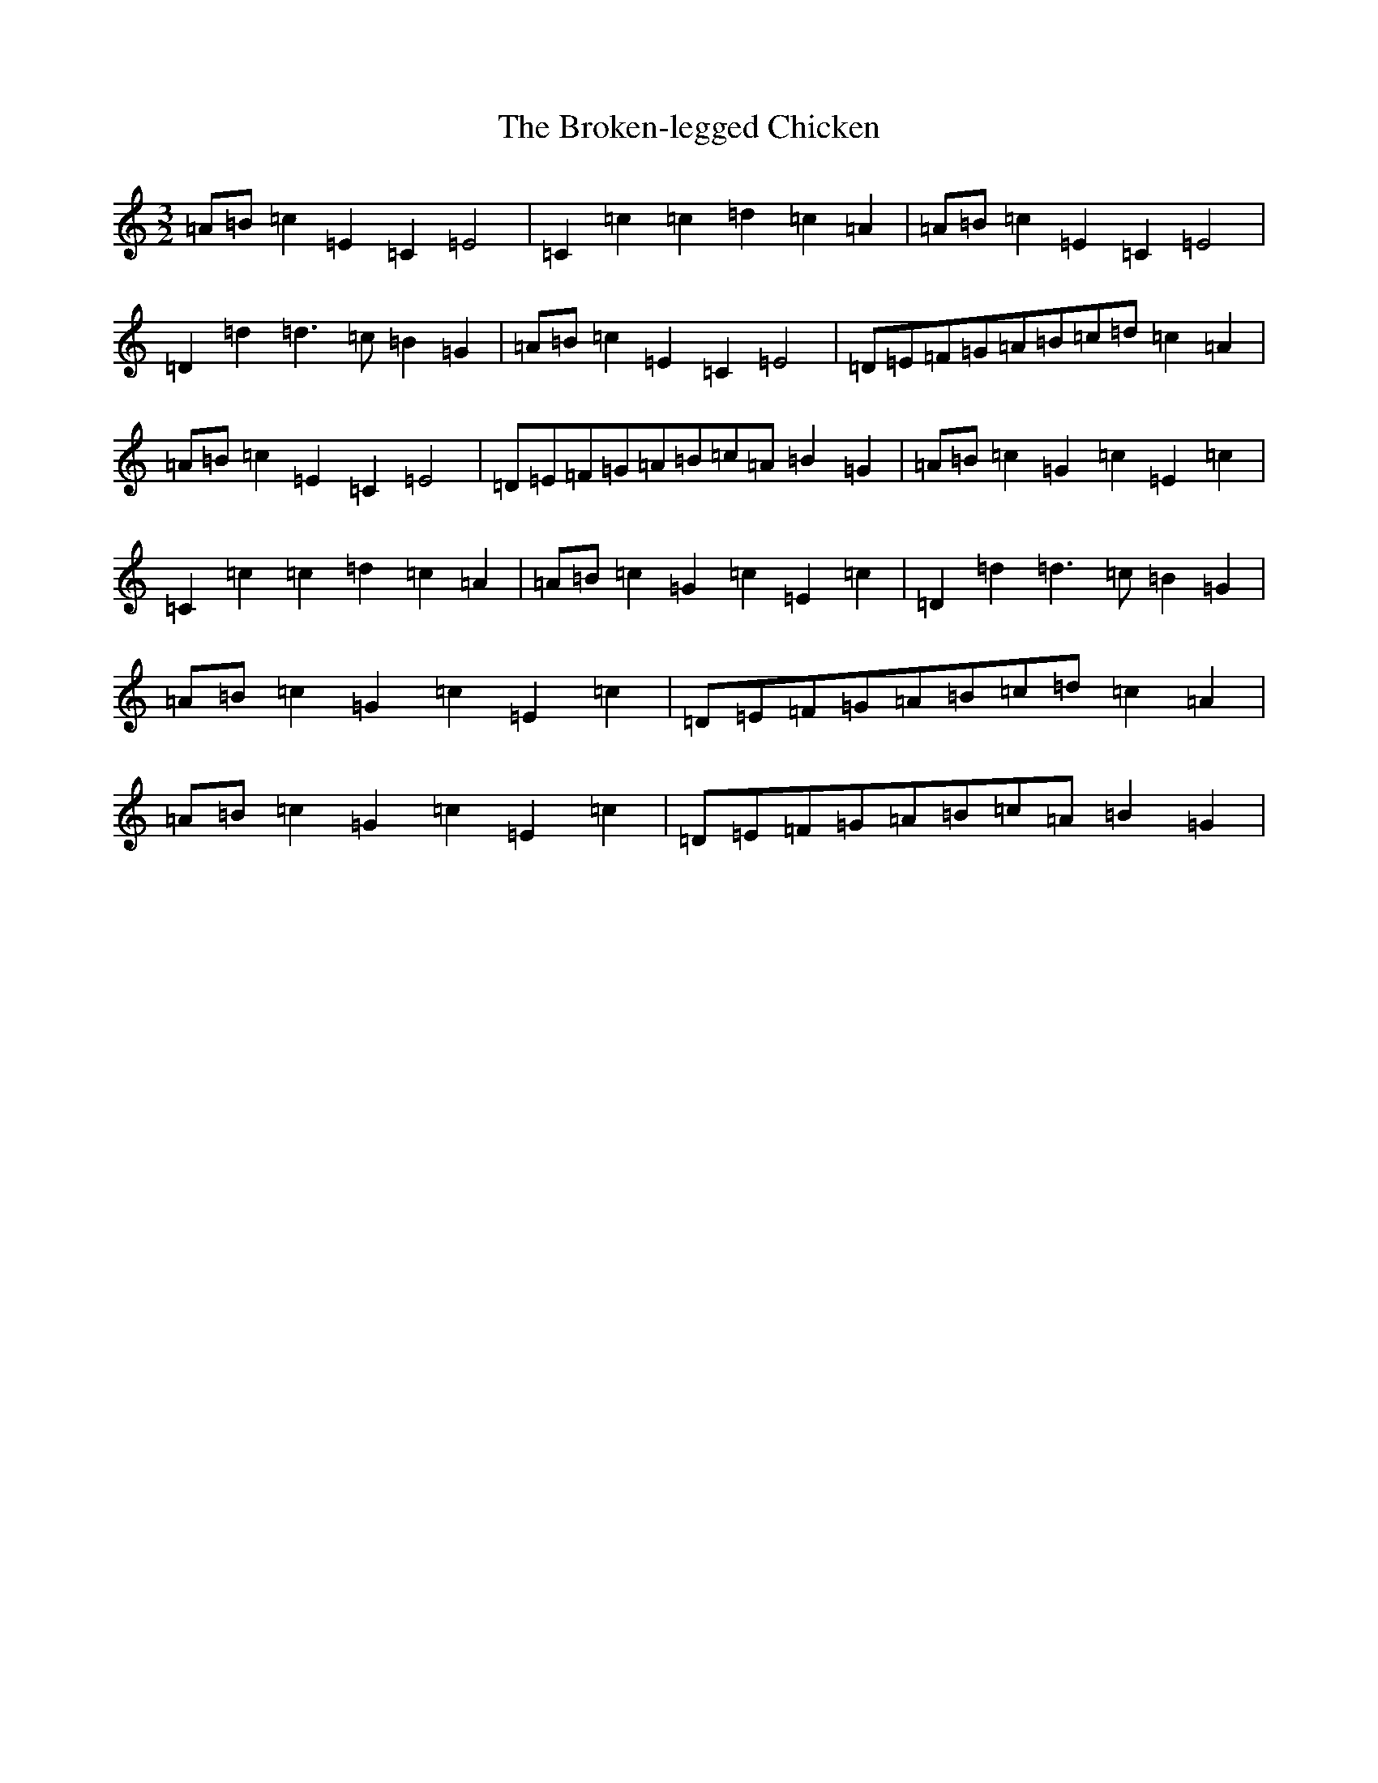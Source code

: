 X: 2731
T: Broken-legged Chicken, The
S: https://thesession.org/tunes/6878#setting6878
R: three-two
M:3/2
L:1/8
K: C Major
=A=B=c2=E2=C2=E4|=C2=c2=c2=d2=c2=A2|=A=B=c2=E2=C2=E4|=D2=d2=d3=c=B2=G2|=A=B=c2=E2=C2=E4|=D=E=F=G=A=B=c=d=c2=A2|=A=B=c2=E2=C2=E4|=D=E=F=G=A=B=c=A=B2=G2|=A=B=c2=G2=c2=E2=c2|=C2=c2=c2=d2=c2=A2|=A=B=c2=G2=c2=E2=c2|=D2=d2=d3=c=B2=G2|=A=B=c2=G2=c2=E2=c2|=D=E=F=G=A=B=c=d=c2=A2|=A=B=c2=G2=c2=E2=c2|=D=E=F=G=A=B=c=A=B2=G2|